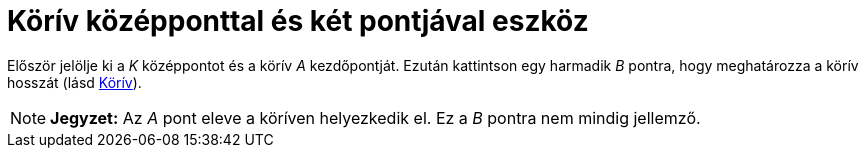 = Körív középponttal és két pontjával eszköz
:page-en: tools/Circular_Arc
ifdef::env-github[:imagesdir: /hu/modules/ROOT/assets/images]

Először jelölje ki a _K_ középpontot és a körív _A_ kezdőpontját. Ezután kattintson egy harmadik _B_ pontra, hogy
meghatározza a körív hosszát (lásd xref:/commands/Körív.adoc[Körív]).

[NOTE]
====

*Jegyzet:* Az _A_ pont eleve a köríven helyezkedik el. Ez a _B_ pontra nem mindig jellemző.

====

